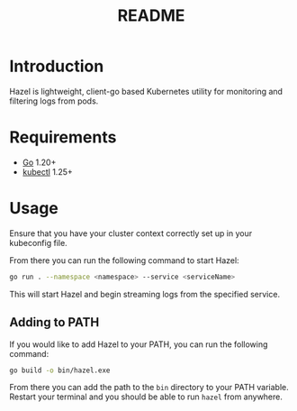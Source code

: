 #+TITLE: README

* Introduction
Hazel is lightweight, client-go based Kubernetes utility for monitoring and filtering logs from pods.

* Requirements
- [[https://go.dev/doc/install][Go]] 1.20+
- [[https://kubernetes.io/docs/tasks/tools/install-kubectl/][kubectl]] 1.25+

* Usage
Ensure that you have your cluster context correctly set up in your kubeconfig file.

From there you can run the following command to start Hazel:
#+BEGIN_SRC sh
go run . --namespace <namespace> --service <serviceName>
#+END_SRC

This will start Hazel and begin streaming logs from the specified service.

** Adding to PATH
If you would like to add Hazel to your PATH, you can run the following command:
#+BEGIN_SRC sh
go build -o bin/hazel.exe
#+END_SRC

From there you can add the path to the =bin= directory to your PATH variable.
Restart your terminal and you should be able to run =hazel= from anywhere.
